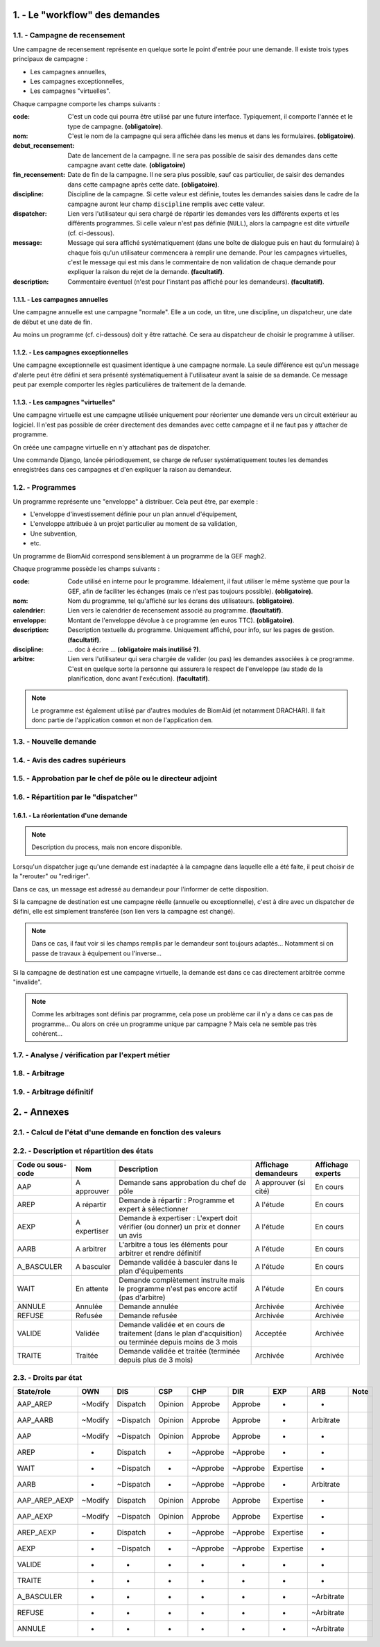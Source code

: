 .. sectnum::
    :suffix: . -

==================================
Le "workflow" des demandes
==================================

.. image:: workflow_demandes.*

Campagne de recensement
------------------------------------------

Une campagne de recensement représente en quelque sorte le point
d'entrée pour une demande. Il existe trois types principaux de campagne :

- Les campagnes annuelles,

- Les campagnes exceptionnelles,

- Les campagnes "virtuelles".

Chaque campagne comporte les champs suivants :

:code: C'est un code qui pourra être utilisé par une future interface.
    Typiquement, il comporte l'année et le type de campagne. **(obligatoire)**.
:nom: C'est le nom de la campagne qui sera affichée dans les menus et dans les formulaires. **(obligatoire)**.
:debut_recensement: Date de lancement de la campagne.
    Il ne sera pas possible de saisir des demandes dans cette campagne avant cette date. **(obligatoire)**
:fin_recensement: Date de fin de la campagne. Il ne sera plus possible, sauf cas particulier,
    de saisir des demandes dans cette campagne après cette date. **(obligatoire)**.
:discipline: Discipline de la campagne. Si cette valeur est définie,
    toutes les demandes saisies dans le cadre de la campagne auront leur champ ``discipline`` remplis avec cette valeur.
:dispatcher: Lien vers l'utilisateur qui sera chargé de répartir les demandes vers les différents experts et les différents
    programmes. Si celle valeur n'est pas définie (``NULL``), alors la campagne est dite *virtuelle* (cf. ci-dessous).
:message: Message qui sera affiché systématiquement (dans une boîte de dialogue puis en haut du formulaire)
    à chaque fois qu'un utilisateur commencera à remplir une demande. Pour les campagnes virtuelles, c'est le message
    qui est mis dans le commentaire de non validation de chaque demande pour expliquer la raison du rejet de la demande.
    **(facultatif)**.
:description: Commentaire éventuel (n'est pour l'instant pas affiché pour les demandeurs). **(facultatif)**.


Les campagnes annuelles
+++++++++++++++++++++++

Une campagne annuelle est une campagne "normale". Elle a
un code, un titre, une discipline, un dispatcheur, une date de début et une date de fin.

Au moins un programme (cf. ci-dessous) doit y être rattaché. Ce sera au dispatcheur de choisir le programme à utiliser.

Les campagnes exceptionnelles
+++++++++++++++++++++++++++++

Une campagne exceptionnelle est quasiment identique à une campagne normale.
La seule différence est qu'un message d'alerte peut être défini et sera présenté systématiquement à l'utilisateur
avant la saisie de sa demande.
Ce message peut par exemple comporter les règles particulières de traitement de la demande.

Les campagnes "virtuelles"
+++++++++++++++++++++++++++

Une campagne virtuelle est une campagne utilisée uniquement pour réorienter une demande vers un circuit
extérieur au logiciel. Il n'est pas possible de créer directement des demandes avec cette campagne et il ne faut pas y
attacher de programme.

On créée une campagne virtuelle en n'y attachant pas de dispatcher.

Une commande Django, lancée périodiquement, se charge de refuser systématiquement toutes
les demandes enregistrées dans ces campagnes et d'en expliquer la raison au demandeur.

.. todo::
    Implémentation à finaliser dans la version 0.9 de BiomAid.

Programmes
-----------------

Un programme représente une "enveloppe" à distribuer. Cela peut être, par exemple :

- L'enveloppe d'investissement définie pour un plan annuel d'équipement,
- L'enveloppe attribuée à un projet particulier au moment de sa validation,
- Une subvention,
- etc.

Un programme de BiomAid correspond sensiblement à un programme de la GEF magh2.

Chaque programme possède les champs suivants :

:code: Code utilisé en interne pour le programme. Idéalement, il faut utiliser le même système
    que pour la GEF, afin de faciliter les échanges (mais ce n'est pas toujours possible). **(obligatoire)**.
:nom: Nom du programme, tel qu'affiché sur les écrans des utilisateurs. **(obligatoire)**.
:calendrier: Lien vers le calendrier de recensement associé au programme. **(facultatif)**.
:enveloppe: Montant de l'enveloppe dévolue à ce programme (en euros TTC). **(obligatoire)**.
:description: Description textuelle du programme. Uniquement affiché, pour info, sur les pages de gestion. **(facultatif)**.
:discipline: ... doc à écrire ... **(obligatoire mais inutilisé ?)**.
:arbitre: Lien vers l'utilisateur qui sera chargée de valider (ou pas) les demandes associées à ce programme.
    C'est en quelque sorte la personne qui assurera le respect de l'enveloppe (au stade de la planification,
    donc avant l'exécution). **(facultatif)**.

.. note::
    Le programme est également utilisé par d'autres modules de BiomAid (et notamment DRACHAR).
    Il fait donc partie de l'application ``common`` et non de l'application ``dem``.

Nouvelle demande
----------------

Avis des cadres supérieurs
--------------------------

Approbation par le chef de pôle ou le directeur adjoint
-------------------------------------------------------

Répartition par le "dispatcher"
-------------------------------



La réorientation d'une demande
++++++++++++++++++++++++++++++

.. note::
    Description du process, mais non encore disponible.

Lorsqu'un dispatcher juge qu'une demande est inadaptée à la campagne dans laquelle elle
a été faite, il peut choisir de la "rerouter" ou "rediriger".

Dans ce cas, un message est adressé au demandeur pour l'informer de cette disposition.

Si la campagne de destination est une campagne réelle (annuelle ou exceptionnelle), c'est à dire
avec un dispatcher de défini, elle est simplement transférée (son lien vers la campagne est changé).

.. note::
    Dans ce cas, il faut voir si les champs remplis par le demandeur sont toujours adaptés...
    Notamment si on passe de travaux à équipement ou l'inverse...

Si la campagne de destination est une campagne virtuelle,
la demande est dans ce cas directement arbitrée comme "invalide".

.. note::
    Comme les arbitrages sont définis par programme, cela pose un problème car il n'y a dans ce cas pas de programme...
    Ou alors on crée un programme unique par campagne ? Mais cela ne semble pas très cohérent...

Analyse / vérification par l'expert métier
------------------------------------------

Arbitrage
---------

Arbitrage définitif
-------------------

==================================
Annexes
==================================

Calcul de l'état d'une demande en fonction des valeurs
-------------------------------------------------------

.. graphviz:: dem_states.gv


Description et répartition des états
-------------------------------------

+--------------------+--------------+------------------------------------------------------------------------------------------------------------+-----------------------+--------------------+
| Code ou sous-code  | Nom          | Description                                                                                                | Affichage demandeurs  | Affichage experts  |
+====================+==============+============================================================================================================+=======================+====================+
| AAP                | A approuver  | Demande sans approbation du chef de pôle                                                                   | A approuver (si cité) | En cours           |
+--------------------+--------------+------------------------------------------------------------------------------------------------------------+-----------------------+--------------------+
| AREP               | A répartir   | Demande à répartir : Programme et expert à sélectionner                                                    | A l'étude             | En cours           |
+--------------------+--------------+------------------------------------------------------------------------------------------------------------+-----------------------+--------------------+
| AEXP               | A expertiser | Demande à expertiser : L'expert doit vérifier (ou donner) un prix et donner un avis                        | A l'étude             | En cours           |
+--------------------+--------------+------------------------------------------------------------------------------------------------------------+-----------------------+--------------------+
| AARB               | A arbitrer   | L'arbitre a tous les éléments pour arbitrer et rendre définitif                                            | A l'étude             | En cours           |
+--------------------+--------------+------------------------------------------------------------------------------------------------------------+-----------------------+--------------------+
| A_BASCULER         | A basculer   | Demande validée à basculer dans le plan d'équipements                                                      | A l'étude             | En cours           |
+--------------------+--------------+------------------------------------------------------------------------------------------------------------+-----------------------+--------------------+
| WAIT               | En attente   | Demande complètement instruite mais le programme n'est pas encore actif (pas d'arbitre)                    | A l'étude             | En cours           |
+--------------------+--------------+------------------------------------------------------------------------------------------------------------+-----------------------+--------------------+
| ANNULE             | Annulée      | Demande annulée                                                                                            | Archivée              | Archivée           |
+--------------------+--------------+------------------------------------------------------------------------------------------------------------+-----------------------+--------------------+
| REFUSE             | Refusée      | Demande refusée                                                                                            | Archivée              | Archivée           |
+--------------------+--------------+------------------------------------------------------------------------------------------------------------+-----------------------+--------------------+
| VALIDE             | Validée      | Demande validée et en cours de traitement (dans le plan d'acquisition) ou terminée depuis moins de 3 mois  | Acceptée              | Archivée           |
+--------------------+--------------+------------------------------------------------------------------------------------------------------------+-----------------------+--------------------+
| TRAITE             | Traitée      | Demande validée et traitée (terminée depuis plus de 3 mois)                                                | Archivée              | Archivée           |
+--------------------+--------------+------------------------------------------------------------------------------------------------------------+-----------------------+--------------------+

Droits par état
-------------------------------------

+---------------+---------+-----------+---------+----------+----------+-----------+------------+------+
| State/role    | OWN     | DIS       | CSP     | CHP      | DIR      | EXP       | ARB        | Note |
+===============+=========+===========+=========+==========+==========+===========+============+======+
| AAP_AREP      | ~Modify | Dispatch  | Opinion | Approbe  | Approbe  | -         | -          |      |
+---------------+---------+-----------+---------+----------+----------+-----------+------------+------+
| AAP_AARB      | ~Modify | ~Dispatch | Opinion | Approbe  | Approbe  | -         | Arbitrate  |      |
+---------------+---------+-----------+---------+----------+----------+-----------+------------+------+
| AAP           | ~Modify | ~Dispatch | Opinion | Approbe  | Approbe  | -         | -          |      |
+---------------+---------+-----------+---------+----------+----------+-----------+------------+------+
| AREP          | -       | Dispatch  | -       | ~Approbe | ~Approbe | -         | -          |      |
+---------------+---------+-----------+---------+----------+----------+-----------+------------+------+
| WAIT          | -       | ~Dispatch | -       | ~Approbe | ~Approbe | Expertise | -          |      |
+---------------+---------+-----------+---------+----------+----------+-----------+------------+------+
| AARB          | -       | ~Dispatch | -       | ~Approbe | ~Approbe | -         | Arbitrate  |      |
+---------------+---------+-----------+---------+----------+----------+-----------+------------+------+
| AAP_AREP_AEXP | ~Modify | Dispatch  | Opinion | Approbe  | Approbe  | Expertise | -          |      |
+---------------+---------+-----------+---------+----------+----------+-----------+------------+------+
| AAP_AEXP      | ~Modify | ~Dispatch | Opinion | Approbe  | Approbe  | Expertise | -          |      |
+---------------+---------+-----------+---------+----------+----------+-----------+------------+------+
| AREP_AEXP     | -       | Dispatch  | -       | ~Approbe | ~Approbe | Expertise | -          |      |
+---------------+---------+-----------+---------+----------+----------+-----------+------------+------+
| AEXP          | -       | ~Dispatch | -       | ~Approbe | ~Approbe | Expertise | -          |      |
+---------------+---------+-----------+---------+----------+----------+-----------+------------+------+
| VALIDE        | -       | -         | -       | -        | -        | -         | -          |      |
+---------------+---------+-----------+---------+----------+----------+-----------+------------+------+
| TRAITE        | -       | -         | -       | -        | -        | -         | -          |      |
+---------------+---------+-----------+---------+----------+----------+-----------+------------+------+
| A_BASCULER    | -       | -         | -       | -        | -        | -         | ~Arbitrate |      |
+---------------+---------+-----------+---------+----------+----------+-----------+------------+------+
| REFUSE        | -       | -         | -       | -        | -        | -         | ~Arbitrate |      |
+---------------+---------+-----------+---------+----------+----------+-----------+------------+------+
| ANNULE        | -       | -         | -       | -        | -        | -         | ~Arbitrate |      |
+---------------+---------+-----------+---------+----------+----------+-----------+------------+------+